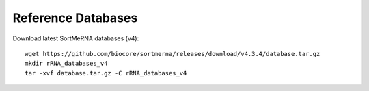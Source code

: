 Reference Databases
===================

Download latest SortMeRNA databases (v4)::

   wget https://github.com/biocore/sortmerna/releases/download/v4.3.4/database.tar.gz
   mkdir rRNA_databases_v4
   tar -xvf database.tar.gz -C rRNA_databases_v4
